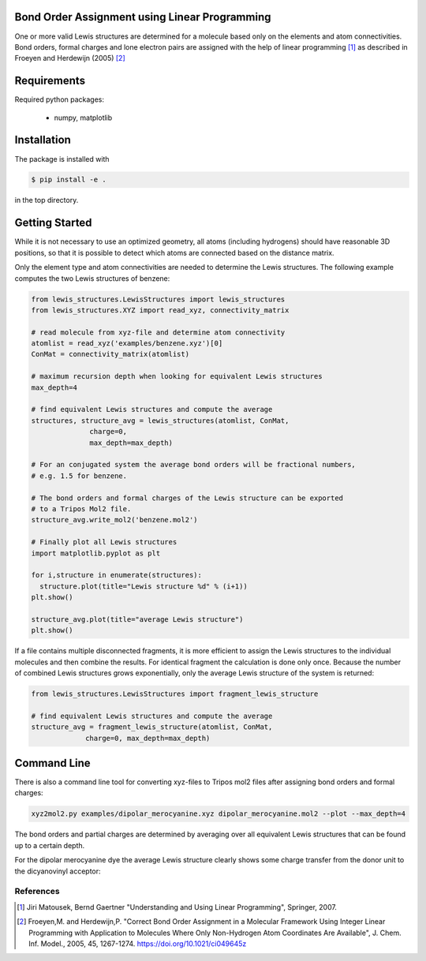 Bond Order Assignment using Linear Programming
----------------------------------------------

One or more valid Lewis structures are determined for a molecule
based only on the elements and atom connectivities.
Bond orders, formal charges and lone electron pairs are assigned
with the help of linear programming [1]_ as described in Froeyen and Herdewijn (2005) [2]_


Requirements
------------

Required python packages:

 * numpy, matplotlib

   
Installation
------------
The package is installed with

.. code-block:: bash

   $ pip install -e .

in the top directory.


Getting Started
---------------

While it is not necessary to use an optimized geometry, all atoms (including hydrogens)
should have reasonable 3D positions, so that it is possible to detect which atoms
are connected based on the distance matrix.

Only the element type and atom connectivities are needed to determine the Lewis structures.
The following example computes the two Lewis structures of benzene:

.. code-block:: python

  from lewis_structures.LewisStructures import lewis_structures
  from lewis_structures.XYZ import read_xyz, connectivity_matrix

  # read molecule from xyz-file and determine atom connectivity
  atomlist = read_xyz('examples/benzene.xyz')[0]
  ConMat = connectivity_matrix(atomlist)

  # maximum recursion depth when looking for equivalent Lewis structures
  max_depth=4
  
  # find equivalent Lewis structures and compute the average
  structures, structure_avg = lewis_structures(atomlist, ConMat,
		charge=0,
		max_depth=max_depth)

  # For an conjugated system the average bond orders will be fractional numbers,
  # e.g. 1.5 for benzene.

  # The bond orders and formal charges of the Lewis structure can be exported
  # to a Tripos Mol2 file.
  structure_avg.write_mol2('benzene.mol2')

  # Finally plot all Lewis structures
  import matplotlib.pyplot as plt

  for i,structure in enumerate(structures):
    structure.plot(title="Lewis structure %d" % (i+1))
  plt.show()
    
  structure_avg.plot(title="average Lewis structure")
  plt.show()


If a file contains multiple disconnected fragments, it is more efficient to assign
the Lewis structures to the individual molecules and then combine the results.
For identical fragment the calculation is done only once.
Because the number of combined Lewis structures grows exponentially,
only the average Lewis structure of the system is returned:

.. code-block:: python
		
   from lewis_structures.LewisStructures import fragment_lewis_structure
   
   # find equivalent Lewis structures and compute the average
   structure_avg = fragment_lewis_structure(atomlist, ConMat,
		charge=0, max_depth=max_depth)


Command Line
------------

There is also a command line tool for converting xyz-files to Tripos mol2 files
after assigning bond orders and formal charges:

.. code-block:: bash

   xyz2mol2.py examples/dipolar_merocyanine.xyz dipolar_merocyanine.mol2 --plot --max_depth=4


The bond orders and partial charges are determined by averaging
over all equivalent Lewis structures that can be found up to a certain depth.

For the dipolar merocyanine dye the average Lewis structure clearly shows some
charge transfer from the donor unit to the dicyanovinyl acceptor:

.. image:: examples/dipolar_merocyanine_lewis_structure_avg.png
	   

  
----------
References
----------
.. [1] Jiri Matousek, Bernd Gaertner
    "Understanding and Using Linear Programming", Springer, 2007.

.. [2] Froeyen,M. and Herdewijn,P.
    "Correct Bond Order Assignment in a Molecular Framework Using Integer Linear Programming with Application to Molecules Where Only Non-Hydrogen Atom Coordinates Are Available",
    J. Chem. Inf. Model., 2005, 45, 1267-1274.
    https://doi.org/10.1021/ci049645z
       
